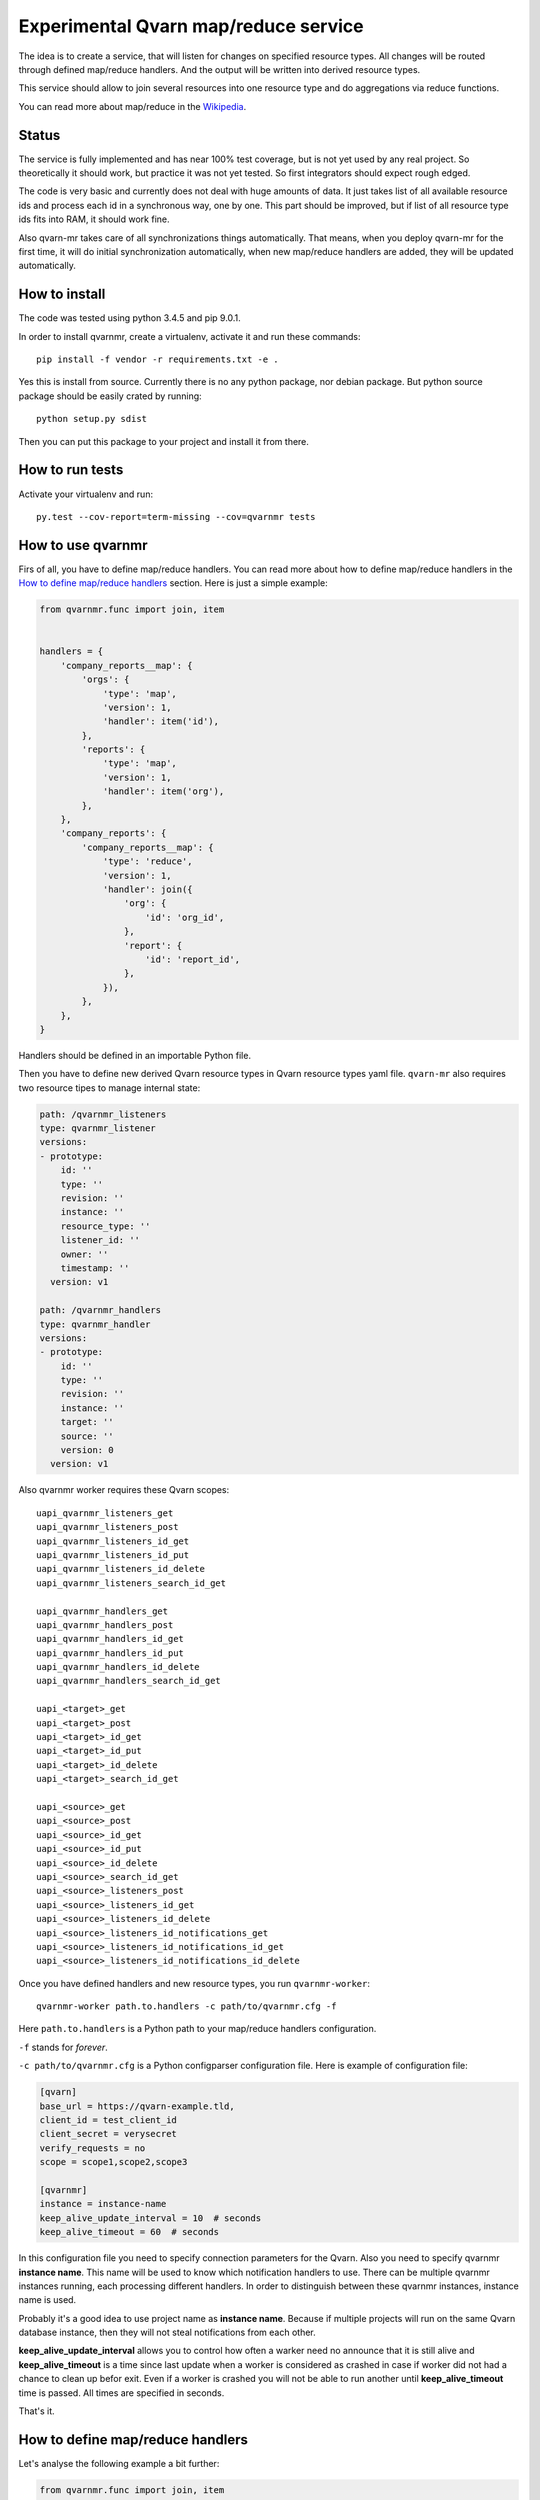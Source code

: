 Experimental Qvarn map/reduce service
#####################################

The idea is to create a service, that will listen for changes on specified
resource types. All changes will be routed through defined map/reduce handlers.
And the output will be written into derived resource types.

This service should allow to join several resources into one resource type and
do aggregations via reduce functions.

You can read more about map/reduce in the Wikipedia_.

.. _Wikipedia: https://en.wikipedia.org/wiki/MapReduce


Status
======

The service is fully implemented and has near 100% test coverage, but is not
yet used by any real project. So theoretically it should work, but practice it
was not yet tested. So first integrators should expect rough edged.

The code is very basic and currently does not deal with huge amounts of data.
It just takes list of all available resource ids and process each id in a
synchronous way, one by one. This part should be improved, but if list of all
resource type ids fits into RAM, it should work fine.

Also qvarn-mr takes care of all synchronizations things automatically. That
means, when you deploy qvarn-mr for the first time, it will do initial
synchronization automatically, when new map/reduce handlers are added, they
will be updated automatically.


How to install
==============

The code was tested using python 3.4.5 and pip 9.0.1.

In order to install qvarnmr, create a virtualenv, activate it and run these
commands::

  pip install -f vendor -r requirements.txt -e . 

Yes this is install from source. Currently there is no any python package, nor
debian package. But python source package should be easily crated by running::

  python setup.py sdist

Then you can put this package to your project and install it from there.


How to run tests
================

Activate your virtualenv and run::

  py.test --cov-report=term-missing --cov=qvarnmr tests


How to use qvarnmr
==================

Firs of all, you have to define map/reduce handlers. You can read more about
how to define map/reduce handlers in the `How to define map/reduce handlers`_
section. Here is just a simple example:

.. code-block:: python

    from qvarnmr.func import join, item


    handlers = {
        'company_reports__map': {
            'orgs': {
                'type': 'map',
                'version': 1,
                'handler': item('id'),
            },
            'reports': {
                'type': 'map',
                'version': 1,
                'handler': item('org'),
            },
        },
        'company_reports': {
            'company_reports__map': {
                'type': 'reduce',
                'version': 1,
                'handler': join({
                    'org': {
                        'id': 'org_id',
                    },
                    'report': {
                        'id': 'report_id',
                    },
                }),
            },
        },
    }

Handlers should be defined in an importable Python file.

Then you have to define new derived Qvarn resource types in Qvarn resource
types yaml file. ``qvarn-mr`` also requires two resource tipes to manage
internal state:

.. code-block:: yaml

    path: /qvarnmr_listeners
    type: qvarnmr_listener
    versions:
    - prototype:
        id: ''
        type: ''
        revision: ''
        instance: ''
        resource_type: ''
        listener_id: ''
        owner: ''
        timestamp: ''
      version: v1

    path: /qvarnmr_handlers
    type: qvarnmr_handler
    versions:
    - prototype:
        id: ''
        type: ''
        revision: ''
        instance: ''
        target: ''
        source: ''
        version: 0
      version: v1

Also qvarnmr worker requires these Qvarn scopes::

    uapi_qvarnmr_listeners_get
    uapi_qvarnmr_listeners_post
    uapi_qvarnmr_listeners_id_get
    uapi_qvarnmr_listeners_id_put
    uapi_qvarnmr_listeners_id_delete
    uapi_qvarnmr_listeners_search_id_get

    uapi_qvarnmr_handlers_get
    uapi_qvarnmr_handlers_post
    uapi_qvarnmr_handlers_id_get
    uapi_qvarnmr_handlers_id_put
    uapi_qvarnmr_handlers_id_delete
    uapi_qvarnmr_handlers_search_id_get

    uapi_<target>_get
    uapi_<target>_post
    uapi_<target>_id_get
    uapi_<target>_id_put
    uapi_<target>_id_delete
    uapi_<target>_search_id_get

    uapi_<source>_get
    uapi_<source>_post
    uapi_<source>_id_get
    uapi_<source>_id_put
    uapi_<source>_id_delete
    uapi_<source>_search_id_get
    uapi_<source>_listeners_post
    uapi_<source>_listeners_id_get
    uapi_<source>_listeners_id_delete
    uapi_<source>_listeners_id_notifications_get
    uapi_<source>_listeners_id_notifications_id_get
    uapi_<source>_listeners_id_notifications_id_delete

Once you have defined handlers and new resource types, you run
``qvarnmr-worker``::

  qvarnmr-worker path.to.handlers -c path/to/qvarnmr.cfg -f

Here ``path.to.handlers`` is a Python path to your map/reduce handlers
configuration.

``-f`` stands for *forever*.

``-c path/to/qvarnmr.cfg`` is a Python configparser configuration file. Here is
example of configuration file:


.. code-block:: ini

    [qvarn]
    base_url = https://qvarn-example.tld,
    client_id = test_client_id
    client_secret = verysecret
    verify_requests = no
    scope = scope1,scope2,scope3

    [qvarnmr]
    instance = instance-name
    keep_alive_update_interval = 10  # seconds
    keep_alive_timeout = 60  # seconds

In this configuration file you need to specify connection parameters for the
Qvarn. Also you need to specify qvarnmr **instance name**. This name will be
used to know which notification handlers to use. There can be multiple qvarnmr
instances running, each processing different handlers. In order to distinguish
between these qvarnmr instances, instance name is used.

Probably it's a good idea to use project name as **instance name**. Because if
multiple projects will run on the same Qvarn database instance, then they will
not steal notifications from each other.

**keep_alive_update_interval** allows you to control how often a warker need
no announce that it is still alive and **keep_alive_timeout** is a time since
last update when a worker is considered as crashed in case if worker did not
had a chance to clean up befor exit. Even if a worker is crashed you will not
be able to run another until **keep_alive_timeout** time is passed. All times
are specified in seconds.

That's it.


How to define map/reduce handlers
=================================

Let's analyse the following example a bit further:

.. code-block:: python

    from qvarnmr.func import join, item


    handlers = {
        'company_reports__map': {
            'orgs': {
                'type': 'map',
                'version': 1,
                'handler': item('id'),
            },
            'reports': {
                'type': 'map',
                'version': 1,
                'handler': item('org'),
            },
        },
        'company_reports': [
            'company_reports__map': {
                'type': 'reduce',
                'version': 1,
                'handler': join({
                    'org': {
                        'id': 'org_id',
                    },
                    'report': {
                        'id': 'report_id',
                    },
                }),
            },
        },
    }

Here we have two **source resource types** ``orgs`` and ``reports`` for the
**map handler**. Result of these map functions will be written to a new derived
resource type ``company_reports__map``, we will call these resource types as
**target resource types**.

Then everything, that goes  into ``company_reports__map`` will be processed by
the **reduce handler**, key by key. Result of the reduce handler will be
written into ``company_reports`` target resource type.

``item()`` and ``join()`` are helpers, to build a function for handling common
map/reduce tasks, like taking an item from source resource or joining multiple
resources into one. For such common tasks you don't need to define custom map
or reduce functions, you can use these helpers.

If there is no helper, you can always use your own functions.

How to define map function
--------------------------

Here is example of a map function:

.. code-block:: python

    def my_map_function(resource):
        return resource['id'], None

Each map function receives single argument, a resource. Each map function can
simple return or yield (**key**, **value**) tuple.

**value** can be a ``None``, a scalar value or a dict. If **value** is a dict,
then it will be interpreted as a resource. If **value** is not a dict, then it
will be stored in the ``_mr_value`` field of the resource.

In cases, when you want to get more control you can decorate your map (or
reduce) function with ``qvarnmr.func.mr_func`` decorator. For example:

.. code-block:: python

    from qvarnmr.func import mr_func

    @mr_func()
    def orgs_users(context, resource):
        for contract in context.qvarn.search('contracts', resource_id=resource['id']):
            person = contract.get_one('contract_parties', role='user')
            yield resource['id'], person['id']

With ``@mr_func()`` decorator your map function will get ``context`` argument.
Context is a namedtuple and with following fields:

- ``qvarn`` - ``QvarnApi`` instance for accessing Qvarn database.
- ``source_resource_type`` - source resource type.


How to define reduce function
-----------------------------

Reduce functions are very similar to the map functions, except reduce will get
generator of **resource ids** as a first argument. Note, that you will get
generator of **resource ids**, not full resources.

For example, in order to get number of resources for each key yielded by a map
function, you can simply pass ``qvarnmr.func.count`` as reduce function.
Handler definition will look like this:

.. code-block:: python

    from qvarnmr.func import count

    {
        'type': 'reduce',
        'version': 1,
        'handler': count,
    },

We can't use ``len`` here, because first argument is a generator, not a list.
That's why there is a ``count`` function, that will consume the generator and
returns number of generated items.

If you want to access whole resource by its id, you have to do something like this:

.. code-block:: python

    @mr_func()
    def count_something_else(context, resources):
        resources = context.qvarn.get_multiple(context.source_resource_type, resources)
        return sum(resource['something_else'] for resource in resources)

And the handler definition would look like this:

.. code-block:: python

    {
        'type': 'reduce',
        'version': 1,
        'handler': count_something_else(),
    },

To achieve same thing, you can also use ``map`` function for reduce handler,
like this:

.. code-block:: python

    from qvarnmr.func import value

    {
        'type': 'reduce',
        'version': 1,
        'handler': sum,
        'map': value('something_else'),
    },

Here, first argument for reduce function will be processed with
``value('something_else')``, which simply fetches the source resource and
returns value of ``something_else``.

If you want access source resource used by map function, which in turn is used
as a source for reduce function, then you can do something like this:

.. code-block:: python

    @mr_func()
    def count_something_from_map_source(context, resources):
        resources = context.qvarn.get_multiple(context.source_resource_type, resources)
        resources = (qvarn.get(x['_mr_source_type'], x['_mr_source_id']) for x in resources)
        return sum(x['value'] for x in resources)



How to define derived resource types
====================================

When defining new resource types for map/reduce results, you need to define
some special fields used by qvarnmr engine.

For map target resource type, these fields are required:

.. code-block:: yaml

    path: /derived_map_resources
    type: derived_map_resource
    versions:
    - prototype:
        id: ''
        type: ''
        revision: ''
        _mr_key: ''
        _mr_value: ''
        _mr_source_id: ''
        _mr_source_type: ''
        _mr_version: 0
        _mr_deleted: false
      version: v1

Purpose of these fields:

- ``_mr_key`` - is a key, yielded by map function.

- ``_mr_value`` - if map functions yields a dict, this will be None, otherwise
  it will contain yielded value.

- ``_mr_source_id`` - resource id of a source resource type, this is needed to
  track resource updates and deletes.

- ``_mr_source_type`` - source resource type, this is needed to track resource
  updates and deletes.

- ``_mr_version`` - handler version used to produce data for this resource.
  Version is used to do automatic updates if handler version has changed.

- ``_mr_deleted`` - used for internal purposes, to track which resources have
  to be deleted, once whole update cycle is done. Resources are not deleted
  immediately in order to be able to recover in case of an error in the middle
  of map/reduce function execution.

For reduce target resource type, these fields are required:

.. code-block:: yaml

    path: /derived_reduce_resources
    type: derived_reduce_resource
    versions:
    - prototype:
        id: ''
        type: ''
        revision: ''
        _mr_key: ''
        _mr_value: ''
        _mr_version: 0
      version: v1

Purpose of these fields:

- ``_mr_key`` - is a key that represents group of values produced by map
  function with same key.

- ``_mr_value`` - same as with map, if reduce value is not a dict, then value
  will be assigned to this field.

- ``_mr_value`` - purpose of this field is exactly the same as for map derived
  resources.


Helper functions
================

count
-----

Count number of items.


item(key, value=None)
---------------------

Return key and value from a resource, by specified key and value field names.

Example:

.. code-block:: python

  >>> handler = item('foo')
  >>> handler({'foo': 'key', 'bar': 42})
  ('key', None)

  >>> handler = item('foo', 'bar')
  >>> handler({'foo': 'key', 'bar': 42})
  ('key', 42)


value(key='_mr_value')
----------------------

Return a field value from a resource by specified field name.

Example:

.. code-block:: python

  >>> handler = value()
  >>> handler({'_mr_value': 1, 'foo': 42})
  1

  >>> handler = value('foo')
  >>> handler({'_mr_value': 1, 'foo': 42})
  42


join(mapping)
-------------

Should by useful for reduce handlers. Accepts a mapping of source resource
types and field mapping for each resource type. The result is a dict joined
from list of source resources.

.. code-block:: python

  >>> handler = value({
  ...     'a': {
  ...         'id': 'a_id',
  ...         'foo': None,
  ...     },
  ...     'b': {
  ...         'id': 'b_id',
  ...         'bar': None,
  ...     },
  ... })
  >>> handler([
  ...     {'type': 'a', 'id': 1, 'foo': 42},
  ...     {'type': 'b', 'id': 2, 'bar': 24},
  ... ])
  {'a_id': 1, 'b_id': 2, 'foo': 42, 'bar': 24}

This example is not exactly true, because ``handler`` will get generator of map
target resource type ids, but join handler will fetch resource for each id and
then for each resource it will fetch source resource and then will do the
mapping.

For example, if we have following handler configuration:

.. code-block:: python

    from qvarnmr.func import join, item


    handlers = {
        'company_reports__map': {
            'orgs': {
                'type': 'map',
                'version': 1,
                'handler': item('id'),
            },
            'reports': {
                'type': 'map',
                'version': 1,
                'handler': item('org'),
            },
        ],
        'company_reports': [
            'company_reports__map': {
                'type': 'reduce',
                'version': 1,
                'reduce': join({
                    'org': {
                        'id': 'org_id',
                    },
                    'report': {
                        'id': 'report_id',
                    },
                }),
            },
        },
    }

Then ``company_reports__map`` will have something like this::

    [
        {
            'id': 1,
            'type': 'company_reports__map',
            '_mr_key': 10,
            '_mr_value': None,
            '_mr_source_id': 20,
            '_mr_source_type': orgs,
            '_mr_version': 1,
            '_mr_deleted': False,
        },
        {
            'id': 2,
            'type': 'company_reports__map',
            '_mr_key': 10,
            '_mr_value': None,
            '_mr_source_id': 30,
            '_mr_source_type': reports,
            '_mr_version': 1,
            '_mr_deleted': False,
        },
    ]

Then reduce handler will receive::

    [1, 2]

Then it will fetch ``company_reports__map`` resources by given ids and then for
each ``company_reports__map`` resource it will fetch ``_mr_source_type`` using
``_mr_source_id`` and then do the mapping on that.

Reason why it is implemented this way is that you don't have to copy whole
resource content into the map resource, you just need the key.
